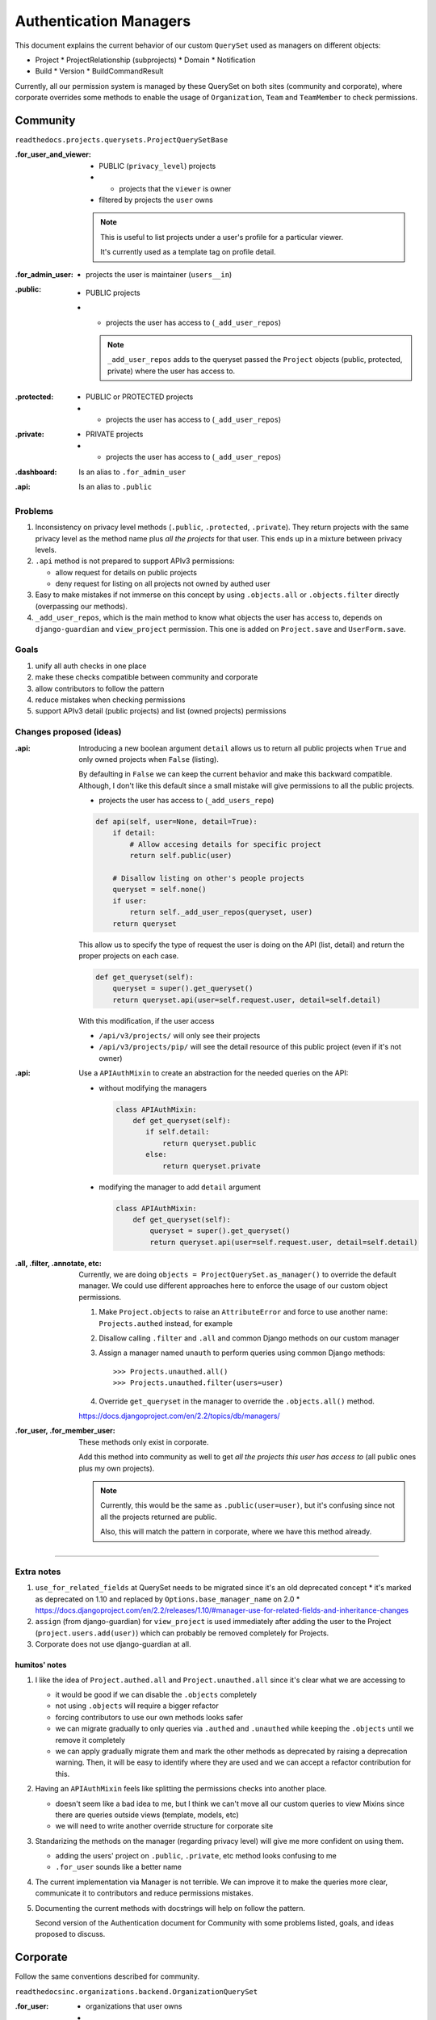 =========================
 Authentication Managers
=========================


This document explains the current behavior of our custom ``QuerySet``
used as managers on different objects:

* Project
  * ProjectRelationship (subprojects)
  * Domain
  * Notification

* Build
  * Version
  * BuildCommandResult

Currently, all our permission system is managed by these QuerySet on
both sites (community and corporate), where corporate overrides some
methods to enable the usage of ``Organization``, ``Team`` and
``TeamMember`` to check permissions.


Community
=========

``readthedocs.projects.querysets.ProjectQuerySetBase``


:.for_user_and_viewer:
   - PUBLIC (``privacy_level``) projects
   - + projects that the ``viewer`` is owner
   - filtered by projects the ``user`` owns

   .. note::

      This is useful to list projects under a user's profile for a
      particular viewer.

      It's currently used as a template tag on profile detail.


:.for_admin_user:
   - projects the user is maintainer (``users__in``)


:.public:
   - PUBLIC projects
   - + projects the user has access to (``_add_user_repos``)

     .. note::

        ``_add_user_repos`` adds to the queryset passed the
        ``Project`` objects (public, protected, private) where the
        user has access to.


:.protected:
   - PUBLIC or PROTECTED projects
   - + projects the user has access to (``_add_user_repos``)


:.private:
   - PRIVATE projects
   - + projects the user has access to (``_add_user_repos``)


:.dashboard:
   Is an alias to ``.for_admin_user``


:.api:
   Is an alias to ``.public``


Problems
--------

#. Inconsistency on privacy level methods (``.public``, ``.protected``, ``.private``).
   They return projects with the same privacy level as the method name plus *all the projects*
   for that user. This ends up in a mixture between privacy levels.

#. ``.api`` method is not prepared to support APIv3 permissions:

   * allow request for details on public projects
   * deny request for listing on all projects not owned by authed user

#. Easy to make mistakes if not immerse on this concept by using
   ``.objects.all`` or ``.objects.filter`` directly (overpassing our methods).

#. ``_add_user_repos``, which is the main method to know what objects the user has access to,
   depends on ``django-guardian`` and ``view_project`` permission.
   This one is added on ``Project.save`` and ``UserForm.save``.


Goals
-----

#. unify all auth checks in one place
#. make these checks compatible between community and corporate
#. allow contributors to follow the pattern
#. reduce mistakes when checking permissions
#. support APIv3 detail (public projects) and list (owned projects) permissions


Changes proposed (ideas)
------------------------


:.api:

   Introducing a new boolean argument ``detail`` allows us to return
   all public projects when ``True`` and only owned projects when
   ``False`` (listing).

   By defaulting in ``False`` we can keep the current behavior and
   make this backward compatible. Although, I don't like this default
   since a small mistake will give permissions to all the public
   projects.

   - projects the user has access to (``_add_users_repo``)

   .. code-block:: python

      def api(self, user=None, detail=True):
          if detail:
              # Allow accesing details for specific project
              return self.public(user)

          # Disallow listing on other's people projects
          queryset = self.none()
          if user:
              return self._add_user_repos(queryset, user)
          return queryset


   This allow us to specify the type of request the user is doing on the API (list, detail)
   and return the proper projects on each case.

   .. code-block:: python

      def get_queryset(self):
          queryset = super().get_queryset()
          return queryset.api(user=self.request.user, detail=self.detail)

   With this modification, if the user access

   * ``/api/v3/projects/`` will only see their projects
   * ``/api/v3/projects/pip/`` will see the detail resource of this public project (even if it's not owner)


:.api:

   Use a ``APIAuthMixin`` to create an abstraction for the needed
   queries on the API:

   * without modifying the managers

     .. code-block:: python

        class APIAuthMixin:
            def get_queryset(self):
               if self.detail:
                   return queryset.public
               else:
                   return queryset.private

   * modifying the manager to add ``detail`` argument

     .. code-block:: python

        class APIAuthMixin:
            def get_queryset(self):
                queryset = super().get_queryset()
                return queryset.api(user=self.request.user, detail=self.detail)


:.all, .filter, .annotate, etc:

   Currently, we are doing ``objects = ProjectQuerySet.as_manager()`` to override the default manager.
   We could use different approaches here to enforce the usage of our custom object permissions.

   #. Make ``Project.objects`` to raise an ``AttributeError`` and force to use another name:
      ``Projects.authed`` instead, for example
   #. Disallow calling ``.filter`` and ``.all`` and common Django methods on our custom manager
   #. Assign a manager named ``unauth`` to perform queries using common Django methods::

        >>> Projects.unauthed.all()
        >>> Projects.unauthed.filter(users=user)

   #. Override ``get_queryset`` in the manager to override the ``.objects.all()`` method.

   https://docs.djangoproject.com/en/2.2/topics/db/managers/


:.for_user, .for_member_user:

   These methods only exist in corporate.

   Add this method into community as well to get *all the projects
   this user has access to* (all public ones plus my own projects).

   .. note::

      Currently, this would be the same as ``.public(user=user)``,
      but it's confusing since not all the projects returned are public.

      Also, this will match the pattern in corporate, where we have
      this method already.

----

Extra notes
-----------

#. ``use_for_related_fields`` at QuerySet needs to be migrated since it's an old deprecated concept
   * it's marked as deprecated on 1.10 and replaced by ``Options.base_manager_name`` on 2.0
   * https://docs.djangoproject.com/en/2.2/releases/1.10/#manager-use-for-related-fields-and-inheritance-changes

#. ``assign`` (from django-guardian) for ``view_project`` is used immediately after adding the user to the Project (``project.users.add(user)``) which can probably be removed completely for Projects.

#. Corporate does not use django-guardian at all.


humitos' notes
~~~~~~~~~~~~~~

#. I like the idea of ``Project.authed.all`` and
   ``Project.unauthed.all`` since it's clear what we are accessing to

   * it would be good if we can disable the ``.objects`` completely
   * not using ``.objects`` will require a bigger refactor
   * forcing contributors to use our own methods looks safer
   * we can migrate gradually to only queries via ``.authed`` and ``.unauthed`` while keeping the ``.objects`` until we remove it completely
   * we can apply gradually migrate them and mark the other methods as deprecated by
     raising a deprecation warning. Then, it will be easy to identify where they are used
     and we can accept a refactor contribution for this.


#. Having an ``APIAuthMixin`` feels like splitting the permissions checks into another place.

   * doesn't seem like a bad idea to me, but I think we can't move all
     our custom queries to view Mixins since there are queries outside views (template, models, etc)
   * we will need to write another override structure for corporate site

#. Standarizing the methods on the manager (regarding privacy level) will give me more confident on using them.

   * adding the users' project on ``.public``, ``.private``, etc method looks confusing to me
   * ``.for_user`` sounds like a better name

#. The current implementation via Manager is not terrible. We can improve it to make the queries more clear, communicate it to contributors and reduce permissions mistakes.

#. Documenting the current methods with docstrings will help on follow the pattern.

   Second version of the Authentication document for Community with some problems listed, goals, and ideas proposed to discuss.



Corporate
=========

Follow the same conventions described for community.

``readthedocsinc.organizations.backend.OrganizationQuerySet``

:.for_user:
   - organizations that user owns
   - + organizations the user is member of


:.for_admin_user:
   - organizations the user owns


``readthedocsinc.projects.querysets.CorporateProjectQuerySet``

:.for_user_and_viewer:
   - projects where both, user and viewer, are member


:.for_admin_user:
   - projects where the user is admin (project admin --via ``admin`` Team, or organization admin)


:.for_member_user:
   - projects where the user is admin
   - + projects where the user is member


:.public:
   - all public projects
   - + projects the user owns
   - + projects the user is member of
   - filtered by organization (if passed)

   .. note::

      Has a ``include_all`` attribute that can be removed once builder does not hit API anymore.
      It's only used together with ``user.is_superuser`` to return *all projects* (not only PUBLIC ones)


:.for_user:
   Alias for ``.public``


:.protected:
   Alias for ``.public``


:.private:
   Alias for ``.for_member_user``


:.dashboard:
   Alias for ``.for_member_user``


:.api:
   Weird way to write an alias for ``.for_member_user``.

   Alias to ``.public`` if the user is superuser.


``readthedocsinc.organizations.backend.TeamManager``

:.teams_for_user:
   - teams where the user is admin (if passed)
   - teams where the user is member (if passed)
   - filtered by organization (if passed)


:.public:
   - all teams
   - filtered by ``active`` (if passed)
   - filtered by organization (if passed)

   .. note::

      I think this method does not make sense at all.

      * Team object has no attribute called ``active``.
      * if nothing is passed, all teams from all the organizations are returned

      I didn't find where this method is used, though. It may be removed.


:.api:
   - teams where the user is admin or member

   .. note::

      Uses ``.public`` when the user is a superuser, but can be replaced by ``self.all()``.


:.admin:
   - teams where the user is admin
   - filtered by organization (if passed)


:.member:
   - teams where the user is member or admin
   - filtered by organization (if passed)


Changes proposed (ideas)
------------------------

Basically, the same changes proposed for community should be adapted here.
Although, this project needs a little more refactoring around these methods since there are weird alias.

#. remove all ``include_all`` from all possible places since it's strictly tied to ``is_superuser``

#. once the builders don't hit the API, we can completely remove the ``is_superuser`` check.
   This will make these queries clearer and safer, as well.

#. rename some methods,

   * ``Organization.objects.for_user`` is not really clear what it will return.
     Although, ``.Organization.objects.member_of(user=user)`` is clearer to me.

   * follow the same rule for ``Organization.objects.for_admin_user``,
     renaming it to ``Organization.objects.owned_by(user=user)``.

   * use deprecation warning to gradually migrate these methods.


Extra notes
-----------

#. ``.public(include_all=)`` attribute seems it can be removed since it's only send as ``True``
   when the user is a superuser, which is already checked inside the ``.public`` method.

#. ``Organization.objects.for_admin_user(include_all=True)`` is really confusing.
   We are using it at ``readthedocsinc.restapi.views.OrganizationViewSet.key`` where we are including
   all the projects, but then inside the method, will only include them if the user is superuser.

   I thought that I was found a bug the first time I read it, because we were including all
   for just authenticated users.

#. The QuerySet objects live in ``readthedocsinc.organizations.backend`` instead of ``queryset``
   as in community repository.

   * Manager objects are mixed together with QuerySet ones in the same file.
